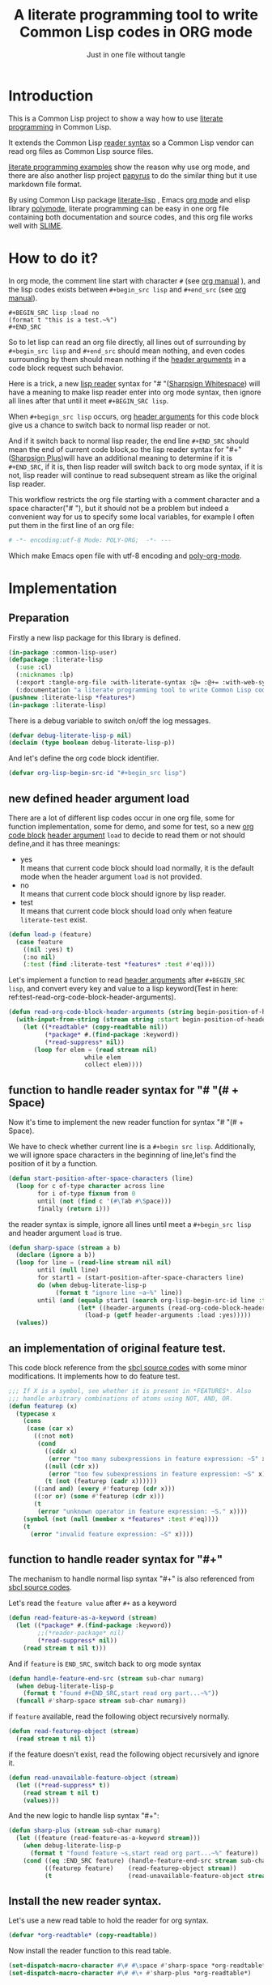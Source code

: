 # -*- Mode: POLY-ORG;  -*- ---
#+Title: A literate programming tool to write Common Lisp codes in ORG mode
#+Startup: noindent
#+SubTitle: Just in one file without tangle
#+OPTIONS: tex:t toc:2 \n:nil @:t ::t |:t ^:nil -:t f:t *:t <:t
#+STARTUP: latexpreview
#+STARTUP: noindent
#+STARTUP: inlineimages
#+PROPERTY: literate-lang lisp
#+PROPERTY: literate-load yes
#+STARTUP: entitiespretty
* Table of Contents                                               :noexport:TOC:
- [[#introduction][Introduction]]
- [[#how-to-do-it][How to do it?]]
- [[#implementation][Implementation]]
  - [[#preparation][Preparation]]
  - [[#new-defined-header-argument-load][new defined header argument load]]
  - [[#function-to-handle-reader-syntax-for----space][function to handle reader syntax for "# "(# + Space)]]
  - [[#an-implementation-of-original-feature-test][an implementation of original feature test.]]
  - [[#function-to-handle-reader-syntax-for-][function to handle reader syntax for "#+"]]
  - [[#install-the-new-reader-syntax][Install the new reader syntax.]]
  - [[#tangle-an-org-file][tangle an org file]]
  - [[#make-asdf-handle-org-file-correctly][make ASDF handle org file correctly]]
  - [[#make-lispworks-handle-org-file-correctly][make Lispworks handle org file correctly]]
  - [[#web-syntax][WEB syntax]]
    - [[#web-specification][WEB Specification]]
    - [[#implementation-1][implementation]]
- [[#release-this-file][Release this file]]
- [[#test-cases][Test cases]]
  - [[#preparation-1][Preparation]]
  - [[#test-groups][test groups]]
    - [[#test-for-reading-org-code-block-header-arguments][test for reading org code block header-arguments]]
    - [[#test-for-web-syntax][test for web syntax]]
  - [[#run-all-tests-in-this-library][run all tests in this library]]
  - [[#run-all-tests-in-demo-project][run all tests in demo project]]
- [[#references][References]]

* Introduction
This is a Common Lisp project to show a way how to use [[http://www.literateprogramming.com/][literate programming]] in Common Lisp.

It extends the Common Lisp [[https://www.cs.cmu.edu/Groups/AI/html/cltl/clm/node187.html][reader syntax]]
so a Common Lisp vendor can read org files as Common Lisp source files.

[[https://github.com/limist/literate-programming-examples][literate programming examples]] show the reason why use org mode,
and there are also another lisp project [[https://github.com/xtaniguchimasaya/papyrus][papyrus]] to do the similar thing but it use markdown file format.

By using Common Lisp package [[https://github.com/jingtaozf/literate-lisp][literate-lisp]] , Emacs [[https://orgmode.org/][org mode]] and elisp library [[https://polymode.github.io/][polymode]],
literate programming can be easy in one org file containing both documentation and source codes,
and this org file works well with [[https://common-lisp.net/project/slime/][SLIME]].

* How to do it?
In org mode, the comment line start with character ~#~ (see [[https://orgmode.org/manual/Comment-lines.html][org manual]] ),
and the lisp codes exists between ~#+begin_src lisp~ and ~#+end_src~
(see [[https://orgmode.org/manual/Literal-examples.html][org manual]]).

#+BEGIN_EXAMPLE
   ,#+BEGIN_SRC lisp :load no
   (format t "this is a test.~%")
   ,#+END_SRC
#+END_EXAMPLE

So to let lisp can read an org file directly, all lines out of surrounding
by ~#+begin_src lisp~ and ~#+end_src~ should mean nothing,
and even codes surrounding by them should mean nothing
if the [[https://orgmode.org/manual/Code-block-specific-header-arguments.html#Code-block-specific-header-arguments][header arguments]]  in a code block request such behavior.

Here is a trick, a new [[https://www.cs.cmu.edu/Groups/AI/html/cltl/clm/node192.html][lisp reader]] syntax for "# "([[http://clhs.lisp.se/Body/02_dhu.htm][Sharpsign Whitespace]]) will have a meaning
to make lisp reader enter into org mode syntax,
then ignore all lines after that until it meet ~#+BEGIN_SRC lisp~.

When ~#+begign_src lisp~ occurs, org [[https://orgmode.org/manual/Code-block-specific-header-arguments.html#Code-block-specific-header-arguments][header arguments]] for this code block give us
a chance to switch back to normal lisp reader or not.

And if it switch back to normal lisp reader, the end line ~#+END_SRC~ should mean the end of current
code block,so the lisp reader syntax for "#+"([[http://clhs.lisp.se/Body/02_dhq.htm][Sharpsign Plus]])will have an additional meaning
to determine if it is ~#+END_SRC~,
if it is, then lisp reader will switch back to org mode syntax,
if it is not, lisp reader will continue to read subsequent stream as like the original lisp reader.

This workflow restricts the org file starting with a comment character and a space character("# "),
but it should not be a problem but indeed a convenient way for us to specify some local variables,
for example I often put them in the first line of an org file:
#+BEGIN_SRC org
# -*- encoding:utf-8 Mode: POLY-ORG;  -*- ---
#+END_SRC
Which make Emacs open file with utf-8 encoding and [[https://github.com/polymode/poly-org][poly-org-mode]].

* Implementation
** Preparation

Firstly a new lisp package for this library is defined.
#+BEGIN_SRC lisp
(in-package :common-lisp-user)
(defpackage :literate-lisp
  (:use :cl)
  (:nicknames :lp)
  (:export :tangle-org-file :with-literate-syntax :@= :@+= :with-web-syntax :defun-literate)
  (:documentation "a literate programming tool to write Common Lisp codes in org file."))
(pushnew :literate-lisp *features*)
(in-package :literate-lisp)
#+END_SRC

There is a debug variable to switch on/off the log messages.
#+BEGIN_SRC lisp
(defvar debug-literate-lisp-p nil)
(declaim (type boolean debug-literate-lisp-p))
#+END_SRC

And let's define the org code block identifier.
#+BEGIN_SRC lisp
(defvar org-lisp-begin-src-id "#+begin_src lisp")
#+END_SRC

** new defined header argument load
There are a lot of different lisp codes occur in one org file, some for function implementation,
some for demo, and some for test, so a new [[https://orgmode.org/manual/Structure-of-code-blocks.html][org code block]] [[https://orgmode.org/manual/Code-block-specific-header-arguments.html#Code-block-specific-header-arguments][header argument]]  ~load~ to decide to
read them or not should define,and it has three meanings:
- yes \\
  It means that current code block should load normally,
  it is the default mode when the header argument ~load~ is not provided.
- no \\
  It means that current code block should ignore by lisp reader.
- test \\
  It means that current code block should load only when feature ~literate-test~ exist.
#+BEGIN_SRC lisp
(defun load-p (feature)
  (case feature
    ((nil :yes) t)
    (:no nil)
    (:test (find :literate-test *features* :test #'eq))))
#+END_SRC
Let's implement a function to read [[https://orgmode.org/manual/Code-block-specific-header-arguments.html#Code-block-specific-header-arguments][header arguments]] after ~#+BEGIN_SRC lisp~,
and convert every key and value to a lisp keyword(Test in here: ref:test-read-org-code-block-header-arguments).

#+BEGIN_SRC lisp
(defun read-org-code-block-header-arguments (string begin-position-of-header-arguments)
  (with-input-from-string (stream string :start begin-position-of-header-arguments)
    (let ((*readtable* (copy-readtable nil))
          (*package* #.(find-package :keyword))
          (*read-suppress* nil))
       (loop for elem = (read stream nil)
                     while elem
                     collect elem))))
#+END_SRC

** function to handle reader syntax for "# "(# + Space)
Now it's time to implement the new reader function for syntax "# "(# + Space).

We have to check whether current line is a ~#+begin src lisp~.
Additionally, we will ignore space characters in the beginning of line,let's find the position of it by a function.
#+BEGIN_SRC lisp
(defun start-position-after-space-characters (line)
  (loop for c of-type character across line
        for i of-type fixnum from 0
        until (not (find c '(#\Tab #\Space)))
        finally (return i)))
#+END_SRC

the reader syntax is simple, ignore all lines until meet a ~#+begin_src lisp~ and header argument ~load~ is true.
#+BEGIN_SRC lisp
(defun sharp-space (stream a b)
  (declare (ignore a b))
  (loop for line = (read-line stream nil nil)
        until (null line)
        for start1 = (start-position-after-space-characters line)
        do (when debug-literate-lisp-p
             (format t "ignore line ~a~%" line))
        until (and (equalp start1 (search org-lisp-begin-src-id line :test #'char-equal))
                   (let* ((header-arguments (read-org-code-block-header-arguments line (+ start1 (length org-lisp-begin-src-id)))))
                     (load-p (getf header-arguments :load :yes)))))
  (values))
#+END_SRC
** an implementation of original feature test.

This code block reference from the [[https://github.com/sbcl/sbcl/blob/master/src/code/sharpm.lisp][sbcl source codes]] with some minor modifications.
It implements how to do feature test.
#+BEGIN_SRC lisp
;;; If X is a symbol, see whether it is present in *FEATURES*. Also
;;; handle arbitrary combinations of atoms using NOT, AND, OR.
(defun featurep (x)
  (typecase x
    (cons
     (case (car x)
       ((:not not)
        (cond
          ((cddr x)
           (error "too many subexpressions in feature expression: ~S" x))
          ((null (cdr x))
           (error "too few subexpressions in feature expression: ~S" x))
          (t (not (featurep (cadr x))))))
       ((:and and) (every #'featurep (cdr x)))
       ((:or or) (some #'featurep (cdr x)))
       (t
        (error "unknown operator in feature expression: ~S." x))))
    (symbol (not (null (member x *features* :test #'eq))))
    (t
      (error "invalid feature expression: ~S" x))))
#+END_SRC
** function to handle reader syntax for "#+"

The mechanism to handle normal lisp syntax "#+" is also referenced from [[https://github.com/sbcl/sbcl/blob/master/src/code/sharpm.lisp][sbcl source codes]].

Let's read the ~feature value~ after ~#+~ as a keyword
#+BEGIN_SRC lisp
(defun read-feature-as-a-keyword (stream)
  (let ((*package* #.(find-package :keyword))
        ;;(*reader-package* nil)
        (*read-suppress* nil))
    (read stream t nil t)))
#+END_SRC

And if ~feature~ is ~END_SRC~, switch back to org mode syntax
#+BEGIN_SRC lisp
(defun handle-feature-end-src (stream sub-char numarg)
  (when debug-literate-lisp-p
    (format t "found #+END_SRC,start read org part...~%"))
  (funcall #'sharp-space stream sub-char numarg))
#+END_SRC
if ~feature~ available, read the following object recursively normally.
#+BEGIN_SRC lisp
(defun read-featurep-object (stream)
  (read stream t nil t))
#+END_SRC

if the feature doesn't exist, read the following object recursively and ignore it.
#+BEGIN_SRC lisp
(defun read-unavailable-feature-object (stream)
  (let ((*read-suppress* t))
    (read stream t nil t)
    (values)))
#+END_SRC

And the new logic to handle lisp syntax "#+":
#+BEGIN_SRC lisp
(defun sharp-plus (stream sub-char numarg)
  (let ((feature (read-feature-as-a-keyword stream)))
    (when debug-literate-lisp-p
      (format t "found feature ~s,start read org part...~%" feature))
    (cond ((eq :END_SRC feature) (handle-feature-end-src stream sub-char numarg))
          ((featurep feature)    (read-featurep-object stream))
          (t                     (read-unavailable-feature-object stream)))))
#+END_SRC
** Install the new reader syntax.
Let's use a new read table to hold the reader for org syntax.
#+BEGIN_SRC lisp
(defvar *org-readtable* (copy-readtable))
#+END_SRC
Now install the reader function to this read table.
#+BEGIN_SRC lisp
(set-dispatch-macro-character #\# #\space #'sharp-space *org-readtable*)
(set-dispatch-macro-character #\# #\+ #'sharp-plus *org-readtable*)
#+END_SRC
** tangle an org file
To build lisp file from an org file, we implement a function ~tangle-org-file~.

Argument ~org-file~ is the source org file.
Argument ~keep-test-codes~ is a Boolean value to indicate whether test codes should load.

The basic method is simple here, we use function ~sharp-space~ to ignore all lines should be ignored,
then export all code lines until we reach ~#+end_src~, this process is repeated to end of org file.

This mechanism is good enough because it will not damage any codes in org code blocks.
#+BEGIN_SRC lisp
(defun tangle-org-file (org-file &key
                        (keep-test-codes nil)
                        (output-file (make-pathname :defaults org-file
                                                    :type "lisp")))
  (let ((*features* (if keep-test-codes
                      *features*
                      (remove :literate-test *features* :test 'eq))))
    (with-open-file (input org-file)
      (with-open-file (output output-file :direction :output
                              :if-does-not-exist :create
                              :if-exists :supersede)
        (format output
                ";;; This file is automatically generated from file `~a.~a'.
;;; It is not designed to be readable by a human.
;;; It is generated to load by a Common Lisp vendor directly without depending on `literate-lisp'.
;;; Please read file `~a.~a' to find out the usage and implementation detail of this source file.~%~%"
                (pathname-name org-file) (pathname-type org-file)
                (pathname-name org-file) (pathname-type org-file))
        (block read-org-files
          (loop do
            ;; ignore all lines of org syntax.
            (sharp-space input nil nil)
            ;; start to read codes in code block until reach `#+end_src'
            (loop for line = (read-line input nil nil)
                  do
               (cond ((null line)
                      (return-from read-org-files))
                     ((string-equal "#+end_src" (string-trim '(#\Tab #\Space) line))
                      (when debug-literate-lisp-p
                        (format t "reach end of source code block.~%"))
                      (write-line "" output)
                      (return))
                     (t
                      (when debug-literate-lisp-p
                        (format t "read code line:~s~%" line))
                      (write-line line output))))))))))
#+END_SRC
** make ASDF handle org file correctly

Firstly, let's define a macro so org syntax codes can be compiled and loaded.
#+BEGIN_SRC lisp
(defmacro with-literate-syntax (&body body)
  `(let ((*readtable* *org-readtable*))
     ,@body))
#+END_SRC

Now let's add literate support to ASDF system.

Firstly a new source file class for org files should define in ASDF package.
#+BEGIN_SRC lisp
(defclass asdf::org (asdf:cl-source-file)
  ((asdf::type :initform "org")))
(eval-when (:compile-toplevel :load-toplevel :execute)
  (export '(asdf::org) :asdf))
#+END_SRC
So a new ASDF source file type ~:org~ can define an org file like this
#+caption: a demo code to show how to include org file in ASDF.
#+BEGIN_SRC lisp :load no
(asdf:defsystem literate-demo
  :components ((:module demo :pathname "./"
                        :components ((:org "readme"))))
  :depends-on (:literate-lisp))
#+END_SRC
And file ~readme.org~ will load as a lisp source file by ASDF.

Then the new reader syntax for org file installs when ASDF actions perform to every org file.
#+BEGIN_SRC lisp
(defmethod asdf:perform :around (o (c asdf:org))
  (literate-lisp:with-literate-syntax
    (call-next-method)))
#+END_SRC
Then after loading this package, one org file can load by ASDF automatically.

** make Lispworks handle org file correctly
LispWorks can add an [[http://www.lispworks.com/documentation/lw70/LW/html/lw-682.htm][advice]] to a function to change its default behavior, we can take advantage of
this facility to make function ~load~ can handle org file correctly.
#+BEGIN_SRC lisp
#+lispworks
(lw:defadvice (cl:load literate-load :around) (&rest args)
  (literate-lisp:with-literate-syntax
    (apply #'lw:call-next-advice args)))
#+END_SRC


** WEB syntax
The [[https://www-cs-faculty.stanford.edu/~knuth/cweb.html][CWEB]] syntax is strong because it can organize multiple code blocks flexiblely when writing structured documentation.
In Common Lisp, we will use a macro to record named code block, then use a macro to insert them later in compiler time.

*** WEB Specification
There are several syntax to recognize:
- (@= |code block name| &body code-block) \\
  This is a macro to record ~code-block~ as a code block with name ~|code block name|~.
- (@+= |code block name| &body code-block) \\
  This is a macro to append ~code-block~ to exist code block with name ~|code block name|~.
- (with-web-syntax &body body) \\
  A macro to recognize all WEB syntax codes and replace them to their actual codes.
- (defun-literate name arguments &body body) \\
  A macro to enable web syntax in original ~defun~.
- (:@ |code block name|) \\
  The codes for ~|code block name|~ will replace above list, just like [[http://www.lispworks.com/documentation/HyperSpec/Body/02_df.htm][Backquote]] syntax `(x1 x2 ,x3).
- (:@@ |code block name|) \\
  The every item of code list for ~|code block name|~ will replaced into parent list place, just like [[http://www.lispworks.com/documentation/HyperSpec/Body/02_df.htm][Backquote]] syntax `(x1 x2 ,@x3).

*** implementation

**** The storage and creation of code blocks
Let's store all named code blocks in a hash table.
The key is ~|code block name|~, it can be any lisp object only if they can compare with ~equalp~.
#+BEGIN_SRC lisp
(defvar named-code-blocks (make-hash-table :test #'equalp))
#+END_SRC

Let's implement macro ~@=~ to record a code block.
#+BEGIN_SRC lisp
(defmacro @= (name &body body)
  (if (nth-value 1 (gethash name named-code-blocks))
    (warn "code block ~a has been updated" name))
  (setf (gethash name named-code-blocks) body)
  `(progn
     #+lispworks
     (dspec:def (type ,name))
     ',name))
#+END_SRC

Let's implement macro ~@+=~ to append to an existing code block.
#+BEGIN_SRC lisp
(defmacro @+= (name &body body)
  (setf (gethash name named-code-blocks)
          (append (gethash name named-code-blocks)
                  body)))
#+END_SRC

And an internal macro to get codes from a code block name
#+BEGIN_SRC lisp
(defmacro with-code-block ((name codes) &body body)
  (let ((present-p (gensym "PRESENT-P"))
        (code-block-name (gensym "NAME")))
    `(let ((,code-block-name ,name))
       (multiple-value-bind (,codes ,present-p)
           (gethash ,code-block-name named-code-blocks)
         (unless ,present-p
           (error "Can't find code block:~a" ,code-block-name))
         ,@body))))
#+END_SRC

**** expand form with WEB syntax
We walk through the lisp form and replace all WEB forms to their actual code block.
#+BEGIN_SRC lisp
(eval-when (:compile-toplevel :load-toplevel :execute)
  (defun expand-web-form (form)
    (if (atom form)
      form
      (loop for previous-form = nil then left-form
            for left-form = form then (cdr left-form)
            until (null left-form)
            when (listp (car left-form))
              do (case (caar left-form)
                   (quote nil); ignore a quote list.
                   (:@ ; replace item as its actual codes
                    (with-code-block ((second (car left-form)) codes)
                        (setf (car left-form) codes)))
                   (:@@ ; concentrate codes to `form'.
                    (with-code-block ((second (car left-form)) codes)
                      (unless codes
                        (error "code block ~a is null for syntax :@@" (second (car left-form))))
                      ;; support recursive web syntax in a code block by expanding the defined code block
                      (let* ((copied-codes (expand-web-form (copy-tree codes)))
                             (last-codes (last copied-codes)))
                        ;; update next form
                        (setf (cdr last-codes) (cdr left-form))
                        ;; update left-form
                        (setf left-form last-codes)
                        (if previous-form
                          (setf (cdr previous-form) copied-codes)
                          (setf form copied-codes)))))
                   (t (setf (car left-form) (expand-web-form (car left-form)))))
            finally (return form)))))
#+END_SRC

The macro to expand one named code block
#+BEGIN_SRC lisp
(defmacro with-web-syntax (&rest form)
  `(progn ,@(expand-web-form form)))
#+END_SRC

The macro to expand defun
#+BEGIN_SRC lisp
(defmacro defun-literate (name arguments &body body)
  `(defun ,name ,(expand-web-form arguments)
    ,@(expand-web-form body)))
#+END_SRC
Please have a look of section [[*test for web syntax][test for web syntax]] for a simple test of it.

* Release this file
When a new version of [[./tangle.lisp]] can release from this file,
the following code should execute.
#+caption: a demo code to tangle current org file.
#+BEGIN_SRC lisp :load no
(tangle-org-file
 (format nil "~a/tangle.org"
         (asdf:component-pathname (asdf:find-system :literate-lisp))))
#+END_SRC

* Test cases
:PROPERTIES:
:literate-load: test
:END:
** Preparation
Now it's time to validate some functions.
The [[https://common-lisp.net/project/fiveam/][FiveAM]] library is used to test.

#+BEGIN_SRC lisp :load test
(eval-when (:compile-toplevel :load-toplevel :execute)
  (unless (find-package :fiveam)
    #+quicklisp (ql:quickload :fiveam)
    #-quicklisp (asdf:load-system :fiveam)))
(5am:def-suite literate-lisp-suite :description "The test suite of literate-lisp.")
(5am:in-suite literate-lisp-suite)
#+END_SRC
** test groups
*** test for reading org code block header-arguments
label:test-read-org-code-block-header-arguments
#+BEGIN_SRC lisp :load test
(5am:test read-org-code-block-header-arguments
  (5am:is (equal nil (read-org-code-block-header-arguments "" 0)))
  (5am:is (equal '(:load :no) (read-org-code-block-header-arguments " :load no  " 0)))
  (5am:is (equal '(:load :no) (read-org-code-block-header-arguments " :load no" 0))))
#+END_SRC

*** test for web syntax
**** a simple test

define local variables 1
#+BEGIN_SRC lisp :load test
(@= |local variables part 1 for test1|
    (x 1))
#+END_SRC

a code block contains other code block name.
#+BEGIN_SRC lisp :load test
(@= |local variables for test1|
    (:@@ |local variables part 1 for test1|)
    (y 2))
#+END_SRC

define a function
#+BEGIN_SRC lisp :load test
(defun-literate web-syntax-test1 ()
  (let ((a 1)
        (:@@ |local variables for test1|))
    (list a x y)))
#+END_SRC

Let's test this function
#+BEGIN_SRC lisp :load test
(5am:test web-syntax-case1
  (5am:is (equal '(1 1 2) (web-syntax-test1))))
#+END_SRC

** run all tests in this library
this function is the entry point to run all tests and return true if all test cases pass.
#+BEGIN_SRC lisp :load test
(defun run-test ()
  (5am:run! 'literate-lisp-suite))
#+END_SRC

** run all tests in demo project
To run all tests in demo project ~literate-demo~, please load it by yourself.
* References
- [[http://www.literateprogramming.com/knuthweb.pdf][Literate. Programming.]] by [[https://www-cs-faculty.stanford.edu/~knuth/lp.html][Donald E. Knuth]]
- [[http://www.literateprogramming.com/][Literate Programming]]  a site of literate programming
- [[https://www.youtube.com/watch?v=Av0PQDVTP4A][Literate Programming in the Large]] a talk video from Timothy Daly,one of the original authors of [[https://en.wikipedia.org/wiki/Axiom_(computer_algebra_system)][Axiom]].
- [[https://orgmode.org/worg/org-contrib/babel/intro.html#literate-programming][literate programming in org babel]]
- [[https://github.com/limist/literate-programming-examples][A collection of literate programming examples using Emacs Org mode]]
- [[https://github.com/xtaniguchimasaya/papyrus][papyrus]] A Common Lisp Literate Programming Tool in markdown file
